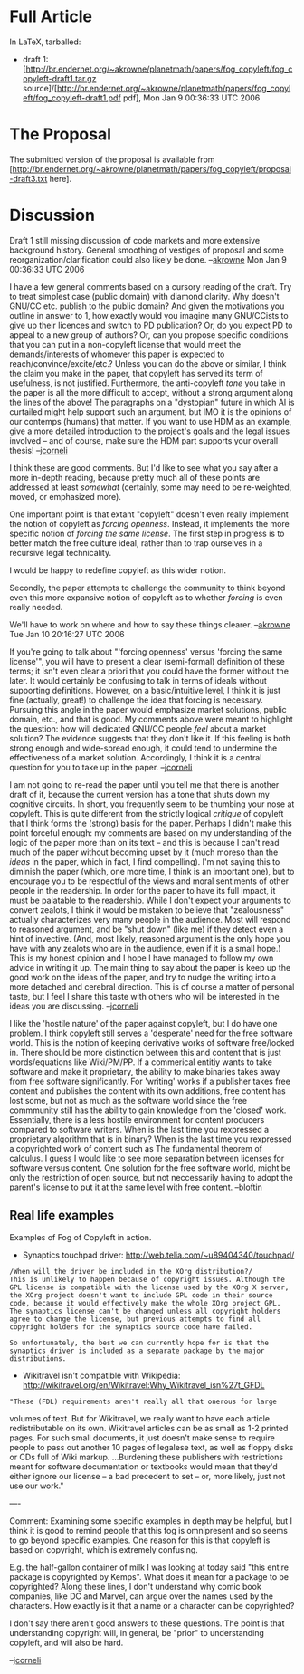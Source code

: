 #+STARTUP: showeverything logdone
#+options: num:nil

* Full Article

In LaTeX, tarballed:

 * draft 1: [http://br.endernet.org/~akrowne/planetmath/papers/fog_copyleft/fog_copyleft-draft1.tar.gz source]/[http://br.endernet.org/~akrowne/planetmath/papers/fog_copyleft/fog_copyleft-draft1.pdf pdf], Mon Jan 9 00:36:33 UTC 2006

* The Proposal

The submitted version of the proposal is available from [http://br.endernet.org/~akrowne/planetmath/papers/fog_copyleft/proposal-draft3.txt here].

* Discussion

Draft 1 still missing discussion of code markets and more extensive background history.  General smoothing of vestiges of proposal and some reorganization/clarification could also likely be done. --[[file:akrowne.org][akrowne]] Mon Jan 9 00:36:33 UTC 2006

I have a few general comments based on a cursory reading of the draft.
Try to treat simplest case (public domain) with diamond clarity.  Why doesn't GNU/CC etc.
publish to the public domain?  And given the motivations you outline in answer to 1,
how exactly would you imagine many GNU/CCists to give up their licences and switch to
PD publication?  Or, do you expect PD to appeal to a new group of authors?  Or, can
you propose specific conditions that you can put in a non-copyleft license that
would meet the demands/interests of whomever this paper is expected to reach/convince/excite/etc.?
Unless you can do the above or similar, I think the claim you make
in the paper, that copyleft has served its term of usefulness, is not justified.
Furthermore, the anti-copyleft /tone/ you take in the paper is all the more
difficult to accept, without a strong argument along the lines of the above!
The paragraphs on a "dystopian" future in which AI is curtailed might help
support such an argument, but IMO it is the opinions of our contemps
(humans) that matter.  If you want to use HDM as an example, give a more
detailed introduction to the project's goals and the legal issues involved --
and of course, make sure the HDM part supports your overall thesis! --[[file:jcorneli.org][jcorneli]]

I think these are good comments.  But I'd like to see what you say after a more in-depth
reading, because pretty much all of these points are addressed at least /somewhat/ 
(certainly, some may need to be re-weighted, moved, or emphasized more).

One important point is that extant "copyleft" doesn't even really implement the notion
of copyleft as /forcing openness/.  Instead, it implements the more specific notion
of /forcing the same license/.  The first step in progress is to better match the 
free culture ideal, rather than to trap ourselves in a recursive legal technicality.

I would be happy to redefine copyleft as this wider notion.  

Secondly, the paper attempts to challenge the community to think beyond even this
more expansive notion of copyleft as to whether /forcing/ is even really needed.

We'll have to work on where and how to say these things clearer.  --[[file:akrowne.org][akrowne]] Tue Jan 10 20:16:27 UTC 2006

If you're going to talk about "'forcing openness' versus 'forcing the
same license'", you will have to present a clear (semi-formal)
definition of these terms; it isn't even clear a priori that you could
have the former without the later.  It would certainly be confusing to
talk in terms of ideals without supporting definitions.  However, on a
basic/intuitive level, I think it is just fine (actually, great!) to
challenge the idea that forcing is necessary.  Pursuing this angle in
the paper would emphasize market solutions, public domain, etc., and
that is good.  My comments above were meant to highlight the question:
how will dedicated GNU/CC people /feel/ about a market solution?
The evidence suggests that they don't like it.  If this feeling is
both strong enough and wide-spread enough, it could tend to undermine
the effectiveness of a market solution.  Accordingly, I think it is a
central question for you to take up in the paper. --[[file:jcorneli.org][jcorneli]]

I am not going to re-read the paper until you tell me that there is
another draft of it, because the current version has a tone that shuts
down my cognitive circuits.  In short, you frequently seem to be
thumbing your nose at copyleft.  This is quite different from the
strictly logical /critique/ of copyleft that I think forms the
(strong) basis for the paper.  Perhaps I didn't make this point
forceful enough: my comments are based on my understanding of the
logic of the paper more than on its text -- and this is because I
can't read much of the paper without becoming upset by it (much moreso
than the /ideas/ in the paper, which in fact, I find compelling).
I'm not saying this to diminish the paper (which, one more time, I
think is an important one), but to encourage you to be respectful of
the views and moral sentiments of other people in the readership.  In
order for the paper to have its full impact, it must be palatable to
the readership.  While I don't expect your arguments to convert
zealots, I think it would be mistaken to believe that "zealousness"
actually characterizes very many people in the audience.  Most will
respond to reasoned argument, and be "shut down" (like me) if they
detect even a hint of invective.  (And, most likely, reasoned argument
is the only hope you have with any zealots who are in the audience,
even if it is a small hope.) This is my honest opinion and I hope
I have managed to follow my own advice in writing it up.  The main
thing to say about the paper is keep up the good work on the ideas
of the paper, and try to nudge the writing into a more detached
and cerebral direction.  This is of course a matter of personal taste,
but I feel I share this taste with others who will be interested
in the ideas you are discussing. --[[file:jcorneli.org][jcorneli]] 

I like the 'hostile nature' of the paper against copyleft, but I do have
one problem.  I think copyleft still serves a 'desperate' need for the
free software world.  This is the notion of keeping derivative works 
of software free/locked in.  There should be more distinction between this and 
content that is just words/equations like Wiki/PM/PP.  If a commerical
entitiy wants to take software and make it proprietary, the ability to
make binaries takes away from free software significantly.  For 'writing'
works if a publisher takes free content and publishes the content with its
own additions, free content has lost some, but not as much as the software world since
the free commmunity still has the ability to gain knowledge from the 'closed'
work. Essentially, there is a less hostile environment for content producers
compared to software writers.  When is the last time you rexpressed a 
proprietary algorithm that is in binary?  When is the last time you rexpressed 
a copyrighted work of content such as The fundamental theorem of calculus. I 
guess I would like to see more separation between licenses for software versus
content. One solution for the free software world, might be only the restriction of open
source, but not neccessarily having to adopt the parent's license to
put it at the same level with free content. --[[file:bloftin.org][bloftin]]

**  Real life examples
Examples of Fog of Copyleft in action.

 * Synaptics touchpad driver: http://web.telia.com/~u89404340/touchpad/

: /When will the driver be included in the XOrg distribution?/
: This is unlikely to happen because of copyright issues. Although the GPL license is compatible with the license used by the XOrg X server, the XOrg project doesn't want to include GPL code in their source code, because it would effectively make the whole XOrg project GPL. The synaptics license can't be changed unless all copyright holders agree to change the license, but previous attempts to find all copyright holders for the synaptics source code have failed.

: So unfortunately, the best we can currently hope for is that the synaptics driver is included as a separate package by the major distributions.

 * Wikitravel isn't compatible with Wikipedia: http://wikitravel.org/en/Wikitravel:Why_Wikitravel_isn%27t_GFDL

: "These (FDL) requirements aren't really all that onerous for large
volumes of text. But for Wikitravel, we really want to have each
article redistributable on its own. Wikitravel articles can be as
small as 1-2 printed pages. For such small documents, it just doesn't
make sense to require people to pass out another 10 pages of legalese
text, as well as floppy disks or CDs full of Wiki markup.
...Burdening these publishers with restrictions meant for software
documentation or textbooks would mean that they'd either ignore our
license -- a bad precedent to set -- or, more likely, just not use our
work."


----

Comment: Examining some specific examples in depth may be helpful, but
I think it is good to remind people that this fog is omnipresent and
so seems to go beyond specific examples.  One reason for this is that
copyleft is based on copyright, which is extremely confusing.

E.g. the half-gallon container of milk I was looking at today said
"this entire package is copyrighted by Kemps".  What does it mean for
a package to be copyrighted?  Along these lines, I don't understand
why comic book companies, like DC and Marvel, can argue over the names
used by the characters.  How exactly is it that a name or a character
can be copyrighted?

I don't say there aren't good answers to these questions.  The point
is that understanding copyright will, in general, be "prior" to
understanding copyleft, and will also be hard.

--[[file:jcorneli.org][jcorneli]]
